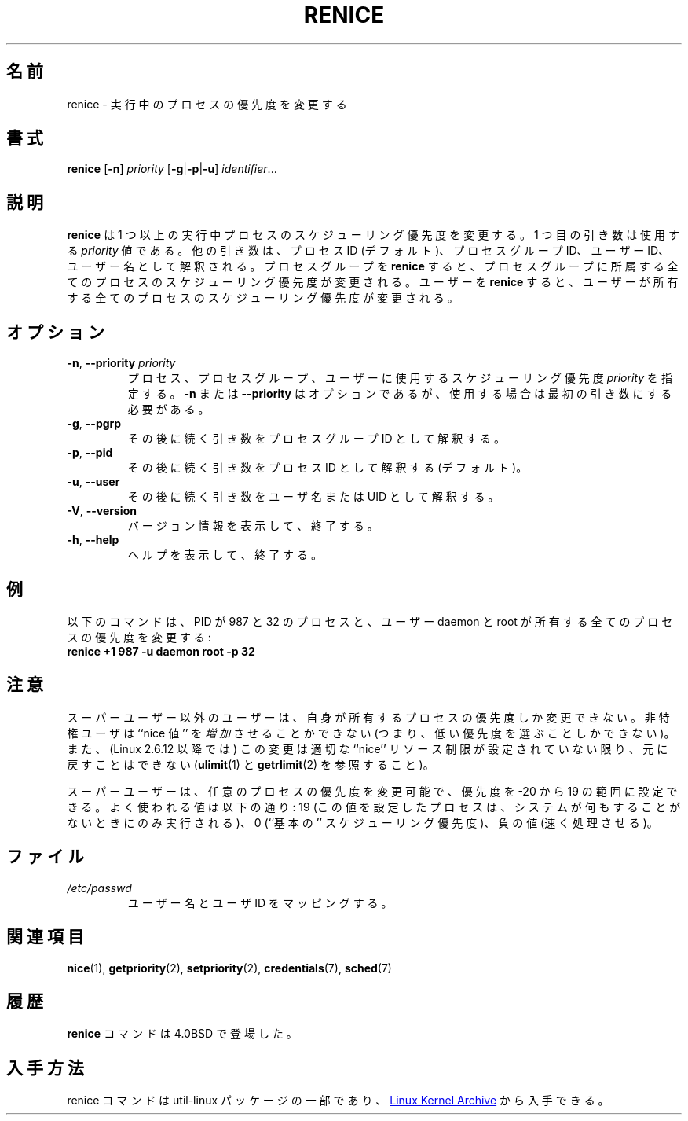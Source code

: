 .\" Copyright (c) 1983, 1991, 1993
.\"	The Regents of the University of California.  All rights reserved.
.\"
.\" Redistribution and use in source and binary forms, with or without
.\" modification, are permitted provided that the following conditions
.\" are met:
.\" 1. Redistributions of source code must retain the above copyright
.\"    notice, this list of conditions and the following disclaimer.
.\" 2. Redistributions in binary form must reproduce the above copyright
.\"    notice, this list of conditions and the following disclaimer in the
.\"    documentation and/or other materials provided with the distribution.
.\" 3. All advertising materials mentioning features or use of this software
.\"    must display the following acknowledgement:
.\"	This product includes software developed by the University of
.\"	California, Berkeley and its contributors.
.\" 4. Neither the name of the University nor the names of its contributors
.\"    may be used to endorse or promote products derived from this software
.\"    without specific prior written permission.
.\"
.\" THIS SOFTWARE IS PROVIDED BY THE REGENTS AND CONTRIBUTORS ``AS IS'' AND
.\" ANY EXPRESS OR IMPLIED WARRANTIES, INCLUDING, BUT NOT LIMITED TO, THE
.\" IMPLIED WARRANTIES OF MERCHANTABILITY AND FITNESS FOR A PARTICULAR PURPOSE
.\" ARE DISCLAIMED.  IN NO EVENT SHALL THE REGENTS OR CONTRIBUTORS BE LIABLE
.\" FOR ANY DIRECT, INDIRECT, INCIDENTAL, SPECIAL, EXEMPLARY, OR CONSEQUENTIAL
.\" DAMAGES (INCLUDING, BUT NOT LIMITED TO, PROCUREMENT OF SUBSTITUTE GOODS
.\" OR SERVICES; LOSS OF USE, DATA, OR PROFITS; OR BUSINESS INTERRUPTION)
.\" HOWEVER CAUSED AND ON ANY THEORY OF LIABILITY, WHETHER IN CONTRACT, STRICT
.\" LIABILITY, OR TORT (INCLUDING NEGLIGENCE OR OTHERWISE) ARISING IN ANY WAY
.\" OUT OF THE USE OF THIS SOFTWARE, EVEN IF ADVISED OF THE POSSIBILITY OF
.\" SUCH DAMAGE.
.\"
.\"     @(#)renice.8	8.1 (Berkeley) 6/9/93
.\"
.\" Japanese Version Copyright (c) 2020 Yuichi SATO
.\"         all rights reserved.
.\" Translated Sun Apr 12 15:14:17 JST 2020
.\"         by Yuichi SATO <ysato444@ybb.ne.jp>
.\"
.TH RENICE "1" "July 2014" "util-linux" "User Commands"
.\"O .SH NAME
.SH 名前
.\"O renice \- alter priority of running processes
renice \- 実行中のプロセスの優先度を変更する
.\"O .SH SYNOPSIS
.SH 書式
.B renice
.RB [ \-n ]
.I priority
.RB [ \-g | \-p | \-u ]
.IR identifier ...
.\"O .SH DESCRIPTION
.SH 説明
.\"O .B renice
.\"O alters the scheduling priority of one or more running processes.  The
.\"O first argument is the \fIpriority\fR value to be used.
.B renice
は 1 つ以上の実行中プロセスのスケジューリング優先度を変更する。
1 つ目の引き数は使用する \fIpriority\fR 値である。
.\"O The other arguments are interpreted as process IDs (by default),
.\"O process group IDs, user IDs, or user names.
他の引き数は、プロセス ID (デフォルト)、プロセスグループ ID、
ユーザー ID、ユーザー名として解釈される。
.\"O .BR renice 'ing
.\"O a process group causes all processes in the process group to have their
.\"O scheduling priority altered.
プロセスグループを
.B renice
すると、プロセスグループに所属する全てのプロセスのスケジューリング
優先度が変更される。
ユーザーを
.B renice
すると、ユーザーが所有する全てのプロセスのスケジューリング優先度が
変更される。
.PP
.\"O .SH OPTIONS
.SH オプション
.TP
.BR \-n , " \-\-priority " \fIpriority\fR
.\"O Specify the scheduling
.\"O .I priority
.\"O to be used for the process, process group, or user.  Use of the option
.\"O .BR \-n " or " \-\-priority
.\"O is optional, but when used it must be the first argument.
プロセス、プロセスグループ、ユーザーに使用するスケジューリング
優先度
.I priority
を指定する。
.BR \-n " または " \-\-priority
はオプションであるが、使用する場合は最初の引き数にする必要がある。
.TP
.BR \-g , " \-\-pgrp"
.\"O .BR \-g , " \-\-pgrp
.\"O Interpret the succeeding arguments as process group IDs.
その後に続く引き数をプロセスグループ ID として解釈する。
.TP
.BR \-p , " \-\-pid"
.\"O .BR \-p , " \-\-pid
.\"O Interpret the succeeding arguments as process IDs
.\"O (the default).
その後に続く引き数をプロセス ID として解釈する (デフォルト)。
.TP
.BR \-u , " \-\-user"
.\"O .BR \-u , " \-\-user
.\"O Interpret the succeeding arguments as usernames or UIDs.
その後に続く引き数をユーザ名または UID として解釈する。
.TP
.BR \-V , " \-\-version"
.\"O Display version information and exit.
バージョン情報を表示して、終了する。
.TP
.BR \-h , " \-\-help"
.\"O Display help text and exit.
ヘルプを表示して、終了する。
.\"O .SH EXAMPLES
.SH 例
.\"O The following command would change the priority of the processes with
.\"O PIDs 987 and 32, plus all processes owned by the users daemon and root:
以下のコマンドは、PID が 987 と 32 のプロセスと、ユーザー daemon と root が
所有する全てのプロセスの優先度を変更する:
.TP
.B "       renice" +1 987 -u daemon root -p 32
.\"O .SH NOTES
.SH 注意
.\"O Users other than the superuser may only alter the priority of processes they
.\"O own.  Furthermore, an unprivileged user can only
.\"O .I increase
.\"O the ``nice value'' (i.e., choose a lower priority)
.\"O and such changes are irreversible unless (since Linux 2.6.12)
.\"O the user has a suitable ``nice'' resource limit (see
.\"O .BR ulimit (1)
.\"O and
.\"O .BR getrlimit (2)).
スーパーユーザー以外のユーザーは、自身が所有するプロセスの優先度しか
変更できない。
非特権ユーザは ``nice 値'' を
.I 増加
させることかできない (つまり、低い優先度を選ぶことしかできない)。
また、(Linux 2.6.12 以降では) この変更は
適切な ``nice'' リソース制限が設定されていない限り、元に戻すことはできない
.RB ( ulimit (1)
と
.BR getrlimit (2)
を参照すること)。

.\"O The superuser may alter the priority of any process and set the priority to any
.\"O value in the range \-20 to 19.
.\"O Useful priorities are: 19 (the affected processes will run only when nothing
.\"O else in the system wants to), 0 (the ``base'' scheduling priority), anything
.\"O negative (to make things go very fast).
スーパーユーザーは、任意のプロセスの優先度を変更可能で、
優先度を \-20 から 19 の範囲に設定できる。
よく使われる値は以下の通り:
19 (この値を設定したプロセスは、システムが何もすることがないときにのみ
実行される)、0 (``基本の'' スケジューリング優先度)、負の値 (速く処理させる)。
.\"O .SH FILES
.SH ファイル
.TP
.I /etc/passwd
.\"O to map user names to user IDs
ユーザー名とユーザ ID をマッピングする。
.\"O .SH SEE ALSO
.SH 関連項目
.BR nice (1),
.BR getpriority (2),
.BR setpriority (2),
.BR credentials (7),
.BR sched (7)
.\"O .SH HISTORY
.SH 履歴
.\"O The
.\"O .B renice
.\"O command appeared in 4.0BSD.
.B renice
コマンドは 4.0BSD で登場した。
.\"O .SH AVAILABILITY
.SH 入手方法
.\"O The renice command is part of the util-linux package and is available from
.\"O .UR https://\:www.kernel.org\:/pub\:/linux\:/utils\:/util-linux/
.\"O Linux Kernel Archive
.\"O .UE .
renice コマンドは util-linux パッケージの一部であり、
.UR https://\:www.kernel.org\:/pub\:/linux\:/utils\:/util-linux/
Linux Kernel Archive
.UE
から入手できる。
